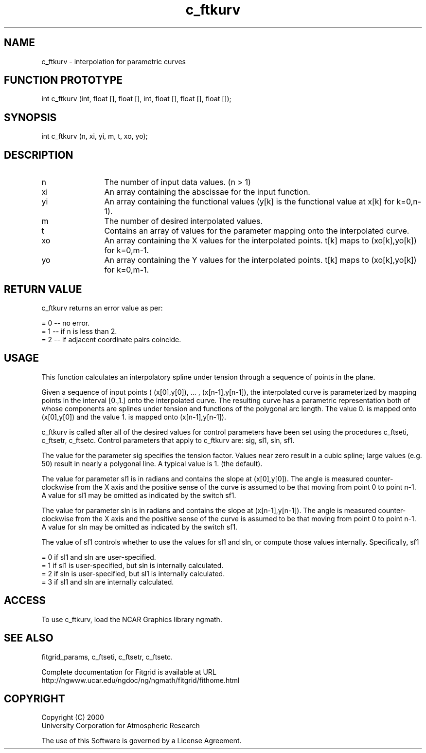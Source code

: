 .\"
.\"	$Id: c_ftkurv.m,v 1.4 2008-07-27 03:35:38 haley Exp $
.\"
.TH c_ftkurv 3NCARG "March 1998" UNIX "NCAR GRAPHICS"
.SH NAME
c_ftkurv - interpolation for parametric curves
.SH FUNCTION PROTOTYPE
int c_ftkurv (int, float [], float [], int, float [], float [], float []);
.SH SYNOPSIS
int c_ftkurv (n, xi, yi, m, t, xo, yo);
.SH DESCRIPTION
.IP n 12
The number of input data values. (n > 1) 
.IP xi 12
An array containing the abscissae for the input function. 
.IP yi 12
An array containing the functional values (y[k] is the 
functional value at x[k] for k=0,n-1). 
.IP m 12
The number of desired interpolated values. 
.IP t 12
Contains an array of values for the parameter mapping onto the 
interpolated curve. 
.IP xo 12
An array containing the X values for the interpolated points. 
t[k] maps to (xo[k],yo[k]) for k=0,m-1. 
.IP yo 12
An array containing the Y values for the interpolated points. 
t[k] maps to (xo[k],yo[k]) for k=0,m-1. 
.SH RETURN VALUE
c_ftkurv returns an error value as per: 
.br
.sp
= 0 -- no error.
.br
= 1 -- if n is less than 2.
.br
= 2 -- if adjacent coordinate pairs coincide.
.br
.SH USAGE
This function calculates an interpolatory spline under tension 
through a sequence of points in the plane. 
.sp
Given a sequence of input points 
( (x[0],y[0]), ... , (x[n-1],y[n-1]), the interpolated curve is
parameterized by mapping points in the interval [0.,1.] onto the 
interpolated curve. The resulting curve has a parametric representation 
both of whose components are splines under tension and functions of the
polygonal arc length. The value 0. is mapped onto (x[0],y[0]) and the 
value 1. is mapped onto (x[n-1],y[n-1]). 
.sp
c_ftkurv is called after all of the desired values for control 
parameters have been set using the procedures c_ftseti, c_ftsetr, 
c_ftsetc. Control parameters that apply to c_ftkurv are: sig, sl1, sln, sf1. 
.sp
The value for the parameter sig specifies the tension factor. 
Values near zero result in a cubic spline; large values (e.g. 50) result 
in nearly a polygonal line. A typical value is 1. (the default). 
.sp
The value for parameter sl1 is in radians and contains the slope at 
(x[0],y[0]). The angle is measured counter-clockwise from the X axis 
and the positive sense of the curve is assumed to be that moving
from point 0 to point n-1. A value for sl1 may be omitted as indicated by 
the switch sf1. 
.sp
The value for parameter sln is in radians and contains the slope at 
(x[n-1],y[n-1]). The angle is measured counter-clockwise from the X 
axis and the positive sense of the curve is assumed to be that
moving from point 0 to point n-1. A value for sln may be omitted as 
indicated by the switch sf1. 
.sp
The value of sf1 controls whether to use the values for sl1 and sln, 
or compute those values internally.  Specifically, sf1 
.sp
= 0 if sl1 and sln are user-specified. 
.br
= 1 if sl1 is user-specified, but sln is internally calculated. 
.br
= 2 if sln is user-specified, but sl1 is internally calculated. 
.br
= 3 if sl1 and sln are internally calculated. 
.sp
.SH ACCESS
To use c_ftkurv, load the NCAR Graphics library ngmath.
.SH SEE ALSO
fitgrid_params, c_ftseti, c_ftsetr, c_ftsetc.
.sp
Complete documentation for Fitgrid is available at URL
.br
http://ngwww.ucar.edu/ngdoc/ng/ngmath/fitgrid/fithome.html
.SH COPYRIGHT
Copyright (C) 2000
.br
University Corporation for Atmospheric Research
.br

The use of this Software is governed by a License Agreement.
